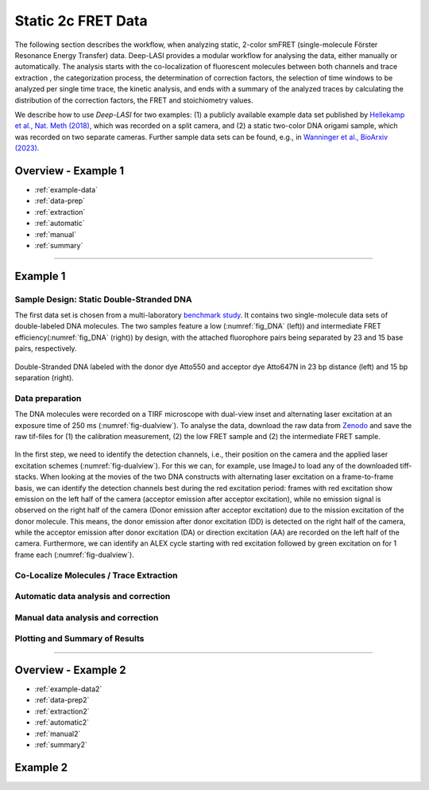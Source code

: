 .. _static_2c:

Static 2c FRET Data
=====

The following section describes the workflow, when analyzing static, 2-color smFRET (single-molecule Förster Resonance Energy Transfer) data.
Deep-LASI provides a modular workflow for analysing the data, either manually or automatically. The analysis starts with the co-localization of fluorescent molecules between both channels and trace extraction , the categorization process, the determination of correction factors, the selection of time windows to be analyzed per single time trace, the kinetic analysis, and ends with a summary of the analyzed traces by calculating the distribution of the correction factors, the FRET and stoichiometry values.

We describe how to use *Deep-LASI* for two examples: (1) a publicly available example data set published by `Hellekamp et al., Nat. Meth (2018) <https://www.nature.com/articles/s41592-018-0085-0>`_, which was recorded on a split camera, and (2) a static two-color DNA origami sample, which was recorded on two separate cameras.
Further sample data sets can be found, e.g., in `Wanninger et al., BioArxiv (2023) <https://doi.org/10.1101/2023.01.31.526220>`_.

.. We discuss two examples for publicly available sample data from `Hellekamp et al., Nat. Meth (2018) <https://www.nature.com/articles/s41592-018-0085-0>`_ and `Götz et al., Nat. Meth (2022) <https://www.nature.com/articles/s41467-022-33023-3>`_.

Overview - Example 1
------------------
- :ref:`example-data`
- :ref:`data-prep`
- :ref:`extraction`
- :ref:`automatic`
- :ref:`manual`
- :ref:`summary`

--------------------------------------------------------------------

..  _example_no1:
Example 1
-----------

..  _example-data1:
Sample Design: Static Double-Stranded DNA
~~~~~~~~~~~~~~~~~~~~~~~~~~~~~~~~~~~~~~
The first data set is chosen from a multi-laboratory `benchmark study <https://www.nature.com/articles/s41592-018-0085-0>`_. It contains two single-molecule data sets of double-labeled DNA molecules. The two samples feature a low (:numref:`fig_DNA` (left)) and intermediate FRET efficiency(:numref:`fig_DNA` (right)) by design, with the attached fluorophore pairs being separated by 23 and 15 base pairs, respectively.

.. figure:: ./../figures/examples/Static_Twoc_Sub_Figure_1.png
   :width: 700
   :alt: Static 2c DNA 
   :align: center
   :name: fig_DNA
   
   Double-Stranded DNA labeled with the donor dye Atto550 and acceptor dye Atto647N in 23 bp distance (left) and 15 bp separation (right).

.. _data-prep1:
Data preparation 
~~~~~~~~~~~~~~~~~~~~~~~~~~~~~~~~~~~~~~
The DNA molecules were recorded on a TIRF microscope with dual-view inset and alternating laser excitation at an exposure time of 250 ms (:numref:`fig-dualview`). To analyse the data, download the raw data from `Zenodo <https://zenodo.org/record/1249497#.Y_D1bnaZPmk>`_ and save the raw tif-files for (1) the calibration measurement, (2) the low FRET sample and (2) the intermediate FRET sample.

.. figure:: ./../../figures/examples/Static_Twoc_Sub_Figure_2_Hellekamp_Alternation.png
   :width: 700
   :alt: Alternation cycle and position of the detection channels on the camera when using a dualview inset.
   :align: center
   :name: fig-dualview

In the first step, we need to identify the detection channels, i.e., their position on the camera and the applied laser excitation schemes (:numref:`fig-dualview`). For this we can, for example, use ImageJ to load any of the downloaded tiff-stacks.
When looking at the movies of the two DNA constructs with alternating laser excitation on a frame-to-frame basis, we can identify the detection channels best during the red excitation period: frames with red excitation show emission on the left half of the camera (acceptor emission after acceptor excitation), while no emission signal is observed on the right half of the camera (Donor emission after acceptor excitation) due to the mission excitation of the donor molecule. This means, the donor emission after donor excitation (DD) is detected on the right half of the camera, while the acceptor emission after donor excitation (DA) or direction excitation (AA) are recorded on the left half of the camera. Furthermore, we can identify an ALEX cycle starting with red excitation followed by green excitation on for 1 frame each (:numref:`fig-dualview`).

.. figure:: ./../../figures/examples/Static_Twoc_Sub_Figure_2_Hellekamp.png
   :width: 300
   :alt: 2c FRET data recorded with ALEX on a split camera
   :align: center
   :name: fig_mapping


.. _extraction1:
Co-Localize Molecules / Trace Extraction
~~~~~~~~~~~~~~~~~~~~~~~~~~~~~~~~~~~~~~

.. _automatic1:
Automatic data analysis and correction
~~~~~~~~~~~~~~~~~~~~~~~~~~~~~~~~~~~~~~

.. _manual1:
Manual data analysis and correction
~~~~~~~~~~~~~~~~~~~~~~~~~~~~~~~~~~~~~~

.. _summary1:
Plotting and Summary of Results
~~~~~~~~~~~~~~~~~~~~~~~~~~~~~~~~~~~~~~


-----------------------------------------------------

Overview - Example 2
------------------
- :ref:`example-data2`
- :ref:`data-prep2`
- :ref:`extraction2`
- :ref:`automatic2`
- :ref:`manual2`
- :ref:`summary2`

..  _example_no2:
Example 2
-----------

